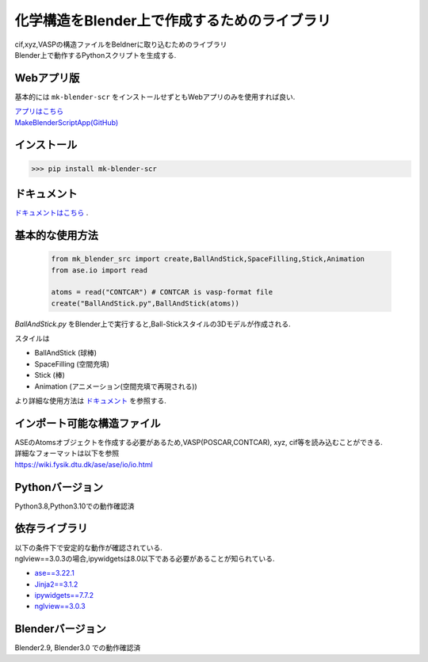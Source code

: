
====================================================
化学構造をBlender上で作成するためのライブラリ
====================================================

| cif,xyz,VASPの構造ファイルをBeldnerに取り込むためのライブラリ
| Blender上で動作するPythonスクリプトを生成する.

Webアプリ版
------------------------------------
基本的には ``mk-blender-scr`` をインストールせずともWebアプリのみを使用すれば良い.

| `アプリはこちら <https://shimi-lab-makeblenderscriptapp-app-vrendi.streamlit.app/>`_
| `MakeBlenderScriptApp(GitHub) <https://github.com/shimi-lab/MakeBlenderScriptApp>`_

インストール
-----------------------

>>> pip install mk-blender-scr

ドキュメント
-------------------------
`ドキュメントはこちら <https://shimi-lab.github.io/mk-blender-scr_Document/>`_ .

基本的な使用方法
-------------------------

  .. code-block:: python

      from mk_blender_src import create,BallAndStick,SpaceFilling,Stick,Animation
      from ase.io import read

      atoms = read("CONTCAR") # CONTCAR is vasp-format file
      create("BallAndStick.py",BallAndStick(atoms))
      
`BallAndStick.py` をBlender上で実行すると,Ball-Stickスタイルの3Dモデルが作成される.

スタイルは

- BallAndStick (球棒)
- SpaceFilling (空間充填)
- Stick (棒)
- Animation (アニメーション(空間充填で再現される))

より詳細な使用方法は `ドキュメント <https://shimi-lab.github.io/mk-blender-scr_Document/>`_ を参照する.


インポート可能な構造ファイル
------------------------------

| ASEのAtomsオブジェクトを作成する必要があるため,VASP(POSCAR,CONTCAR), xyz, cif等を読み込むことができる.
| 詳細なフォーマットは以下を参照
| https://wiki.fysik.dtu.dk/ase/ase/io/io.html

Pythonバージョン
------------------

Python3.8,Python3.10での動作確認済

依存ライブラリ
----------------

| 以下の条件下で安定的な動作が確認されている.
| nglview==3.0.3の場合,ipywidgetsは8.0以下である必要があることが知られている.

- `ase==3.22.1 <https://wiki.fysik.dtu.dk/ase/>`_
- `Jinja2==3.1.2 <https://jinja.palletsprojects.com/en/3.1.x/>`_
- `ipywidgets==7.7.2 <https://ipywidgets.readthedocs.io/en/stable/index.html>`_
- `nglview==3.0.3 <https://pypi.org/project/nglview/>`_

Blenderバージョン
--------------------
Blender2.9, Blender3.0 での動作確認済

